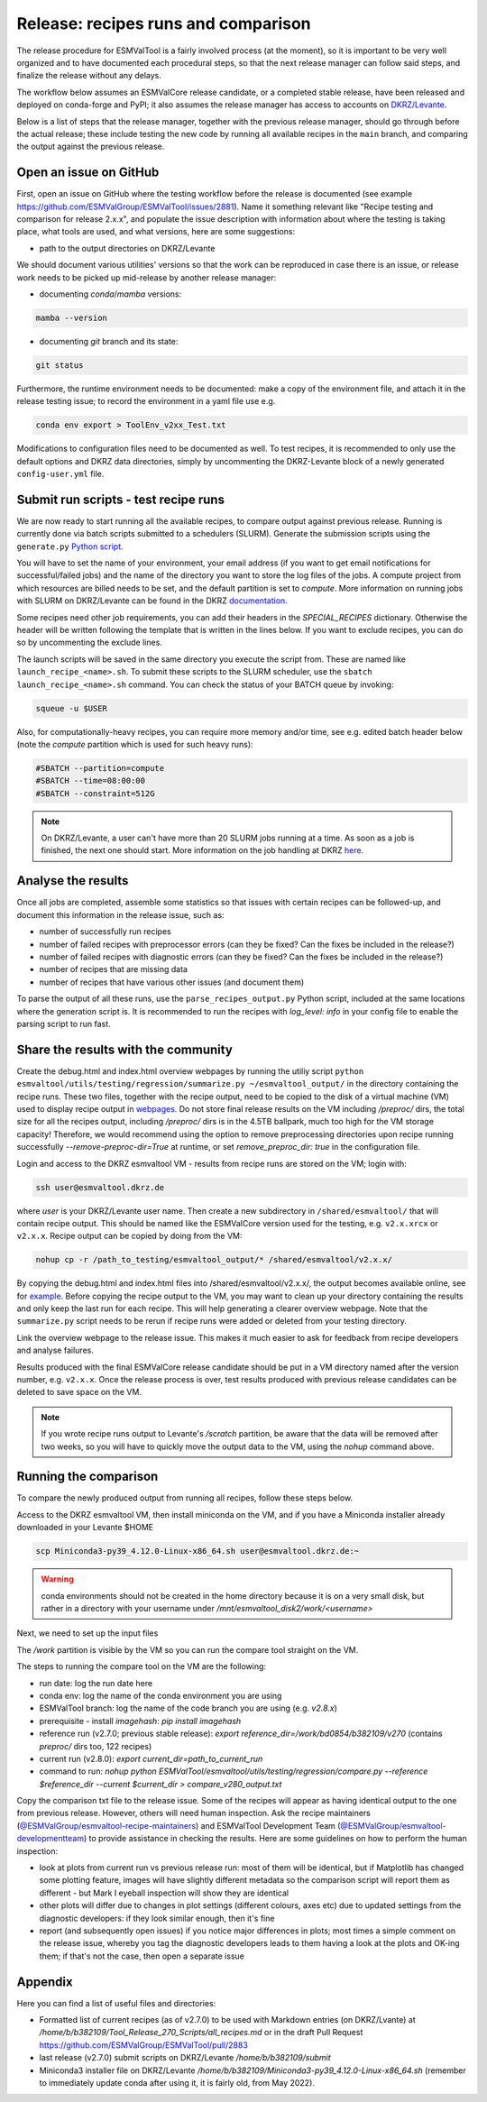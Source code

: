 .. _detailed-release-procedure:

Release: recipes runs and comparison
====================================

The release procedure for ESMValTool is a fairly involved process (at the moment), so it
is important to be very well organized and to have documented each procedural steps, so that
the next release manager can follow said steps, and finalize the release without any delays.

The workflow below assumes an ESMValCore release candidate, or a completed stable release, have been released
and deployed on conda-forge and PyPI; it also assumes the release manager has access to accounts on `DKRZ/Levante
<https://docs.dkrz.de/>`_.

Below is a list of steps that the release manager, together with the previous release manager, should go through before the actual release;
these include testing the new code by running all available recipes in the ``main`` branch, and comparing the output against
the previous release.

Open an issue on GitHub
-----------------------

First, open an issue on GitHub where the testing workflow before the release is documented (see example https://github.com/ESMValGroup/ESMValTool/issues/2881).
Name it something relevant like "Recipe testing and comparison for release 2.x.x", and populate the issue description with information
about where the testing is taking place, what tools are used, and what versions, here are some suggestions:


- path to the output directories on DKRZ/Levante

We should document various utilities' versions so that the work can be reproduced in case there
is an issue, or release work needs to be picked up mid-release by another release manager:

- documenting `conda`/`mamba` versions:

.. code-block:: bash

  mamba --version

- documenting `git` branch and its state:

.. code-block:: bash

  git status

Furthermore, the runtime environment needs to be documented: make a copy of the environment file,
and attach it in the release testing issue; to record the environment in a yaml file use e.g.

.. code-block:: bash

  conda env export > ToolEnv_v2xx_Test.txt

Modifications to configuration files need to be documented as well.
To test recipes, it is recommended to only use the default options and DKRZ data directories, simply by uncommenting
the DKRZ-Levante block of a newly generated ``config-user.yml`` file.

Submit run scripts - test recipe runs
-------------------------------------

We are now ready to start running all the available recipes, to compare output against previous release. Running is currently done
via batch scripts submitted to a schedulers (SLURM). Generate the submission scripts using the ``generate.py`` `Python script
<https://github.com/ESMValGroup/ESMValTool/blob/main/esmvaltool/utils/batch-jobs/generate.py>`_. 

You will have to set the name of your environment, your email address (if you want to get email notifications for successful/failed jobs) and the name of the directory you want to store the log files of the jobs. A compute project from which resources are billed needs to be set, and the default partition is set to `compute`.
More information on running jobs with SLURM on DKRZ/Levante can be found in the DKRZ `documentation
<https://docs.dkrz.de/doc/levante/running-jobs/index.html>`_.

Some recipes need other job requirements, you can add their headers in the `SPECIAL_RECIPES` dictionary. Otherwise the header will be written following the template that is written in the lines below. If you want to exclude recipes, you can do so by uncommenting the exclude lines.

The launch scripts will be saved in the same directory you execute the script from. These are named like ``launch_recipe_<name>.sh``.
To submit these scripts to the SLURM scheduler, use the ``sbatch launch_recipe_<name>.sh`` command. You can check the status of your BATCH queue by invoking:

.. code-block:: bash

  squeue -u $USER

Also, for computationally-heavy recipes, you can require more memory and/or time, see e.g. edited batch header below
(note the `compute` partition which is used for such heavy runs):

.. code-block:: bash

  #SBATCH --partition=compute
  #SBATCH --time=08:00:00
  #SBATCH --constraint=512G

.. note::

  On DKRZ/Levante, a user can't have more than 20 SLURM jobs running at a time.
  As soon as a job is finished, the next one should start. More information on the job handling at DKRZ `here
  <https://docs.dkrz.de/doc/levante/running-jobs/partitions-and-limits.html#levante-partitions-and-limits>`_.

Analyse the results
-------------------

Once all jobs are completed, assemble some statistics so that issues with certain recipes
can be followed-up, and document this information in the release issue, such as:

- number of successfully run recipes
- number of failed recipes with preprocessor errors (can they be fixed? Can the fixes be included in the release?)
- number of failed recipes with diagnostic errors (can they be fixed? Can the fixes be included in the release?)
- number of recipes that are missing data
- number of recipes that have various other issues (and document them)

To parse the output of all these runs, use the ``parse_recipes_output.py`` Python script, included at the
same locations where the generation script is.
It is recommended to run the recipes with `log_level: info` in your config file to enable the parsing script to run fast.

Share the results with the community
------------------------------------

Create the debug.html and index.html overview webpages by running the utiliy script
``python esmvaltool/utils/testing/regression/summarize.py ~/esmvaltool_output/`` in the directory containing the recipe runs.
These two files, together with the recipe output, need to be copied to the disk of a virtual machine (VM)
used to display recipe output in `webpages
<https://esmvaltool.dkrz.de/shared/esmvaltool/>`_.
Do not store final release results on the VM including `/preproc/` dirs, the total
size for all the recipes output, including `/preproc/` dirs is in the 4.5TB ballpark,
much too high for the VM storage capacity! Therefore, we would recommend using the option
to remove preprocessing directories upon recipe running successfully `--remove-preproc-dir=True`
at runtime, or set `remove_preproc_dir: true` in the configuration file.

Login and access to the DKRZ esmvaltool VM - results from recipe runs
are stored on the VM; login with:

.. code-block:: bash

  ssh user@esmvaltool.dkrz.de

where `user` is your DKRZ/Levante user name.
Then create a new subdirectory in ``/shared/esmvaltool/`` that will contain recipe output.
This should be named like the ESMValCore version used for the testing, e.g. ``v2.x.xrcx`` or  ``v2.x.x``.
Recipe output can be copied by doing from the VM:

.. code-block:: bash

  nohup cp -r /path_to_testing/esmvaltool_output/* /shared/esmvaltool/v2.x.x/
  
By copying the debug.html and index.html files into /shared/esmvaltool/v2.x.x/, the output
becomes available online, see for `example
<https://esmvaltool.dkrz.de/shared/esmvaltool/v2.7.0>`_.
Before copying the recipe output to the VM, you may want to clean up your directory containing
the results and only keep the last run for each recipe.
This will help generating a clearer overview webpage.
Note that the ``summarize.py`` script needs to be rerun if recipe runs were added or deleted
from your testing directory.

Link the overview webpage to the release issue.
This makes it much easier to ask for feedback from recipe developers and analyse failures.

Results produced with the final ESMValCore release candidate should be put in a VM directory
named after the version number, e.g. ``v2.x.x``. 
Once the release process is over, test results produced with previous release candidates can be deleted to save space on the VM.

.. note::

  If you wrote recipe runs output to Levante's `/scratch` partition, be aware that
  the data will be removed after two weeks, so you will have to quickly move the 
  output data to the VM, using the `nohup` command above.

Running the comparison
----------------------

To compare the newly produced output from running all recipes, follow these steps below.

Access to the DKRZ esmvaltool VM, then install miniconda on the VM, and
if you have a Miniconda installer already downloaded in your Levante $HOME

.. code-block:: bash

  scp Miniconda3-py39_4.12.0-Linux-x86_64.sh user@esmvaltool.dkrz.de:~

.. warning::

  conda environments should not be created in the home directory because it is on a very small disk,
  but rather in a directory with your username under `/mnt/esmvaltool_disk2/work/<username>`

Next, we need to set up the input files

The `/work` partition is visible by the VM so you can run the compare tool straight on the VM.

The steps to running the compare tool on the VM are the following:

- run date: log the run date here
- conda env: log the name of the conda environment you are using
- ESMValTool branch: log the name of the code branch you are using (e.g. `v2.8.x`)
- prerequisite - install `imagehash`: `pip install imagehash`
- reference run (v2.7.0; previous stable release): `export reference_dir=/work/bd0854/b382109/v270` (contains `preproc/` dirs too, 122 recipes)
- current run (v2.8.0): `export current_dir=path_to_current_run`
- command to run: `nohup python ESMValTool/esmvaltool/utils/testing/regression/compare.py --reference $reference_dir --current $current_dir > compare_v280_output.txt`

Copy the comparison txt file to the release issue.
Some of the recipes will appear as having identical output to the one from previous release. However, others
will need human inspection. Ask the recipe maintainers (`@ESMValGroup/esmvaltool-recipe-maintainers`_) and ESMValTool Development Team (`@ESMValGroup/esmvaltool-developmentteam`_) to provide assistance in checking the results.
Here are some guidelines on how to perform the human inspection:

- look at plots from current run vs previous release run: most of them will be identical, but if Matplotlib
  has changed some plotting feature, images will have slightly different metadata so the comparison script will report them
  as different - but Mark I eyeball inspection will show they are identical
- other plots will differ due to changes in plot settings (different colours, axes etc) due to updated settings from the
  diagnostic developers: if they look similar enough, then it's fine
- report (and subsequently open issues) if you notice major differences in plots; most times a simple comment on the
  release issue, whereby you tag the diagnostic developers leads to them having a look at the plots and OK-ing them; if that's
  not the case, then open a separate issue

Appendix
--------

Here you can find a list of useful files and directories:

- Formatted list of current recipes (as of v2.7.0) to be used with Markdown entries (on DKRZ/Lvante) at `/home/b/b382109/Tool_Release_270_Scripts/all_recipes.md` or in the draft Pull Request https://github.com/ESMValGroup/ESMValTool/pull/2883
- last release (v2.7.0) submit scripts on DKRZ/Levante `/home/b/b382109/submit`
- Miniconda3 installer file on DKRZ/Levante `/home/b/b382109/Miniconda3-py39_4.12.0-Linux-x86_64.sh` (remember to immediately update conda after using it, it is fairly old, from May 2022).

.. _`@ESMValGroup/esmvaltool-recipe-maintainers`: https://github.com/orgs/ESMValGroup/teams/esmvaltool-recipe-maintainers
.. _`@ESMValGroup/esmvaltool-developmentteam`: https://github.com/orgs/ESMValGroup/teams/esmvaltool-developmentteam
